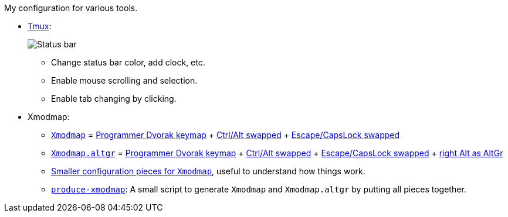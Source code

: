 My configuration for various tools.

* link:tmux/tmux.conf[Tmux]:
+
image::Misc/Images/2015-05-01_11:11:40_Selection.jpg[Status bar]
** Change status bar color, add clock, etc.
** Enable mouse scrolling and selection.
** Enable tab changing by clicking.

* Xmodmap:
** link:xmodmap/Xmodmap[`Xmodmap`] =
   link:http://www.kaufmann.no/roland/dvorak/[Programmer Dvorak keymap] {plus}
   link:xmodmap/Pieces/Xmodmap-swap-Control-Alt[Ctrl/Alt swapped] {plus}
   link:xmodmap/Pieces/Xmodmap-swap-CapsLock-Escape[Escape/CapsLock swapped]
** link:xmodmap/Xmodmap[`Xmodmap.altgr`] =
   link:http://www.kaufmann.no/roland/dvorak/[Programmer Dvorak keymap] {plus}
   link:xmodmap/Pieces/Xmodmap-swap-Control-Alt[Ctrl/Alt swapped] {plus}
   link:xmodmap/Pieces/Xmodmap-swap-CapsLock-Escape[Escape/CapsLock swapped]
   {plus} link:xmodmap/Pieces/Xmodmap-add-right-AltGr[right Alt as AltGr]
** link:xmodmap/Pieces[Smaller configuration pieces for `Xmodmap`], useful to
   understand how things work.
** link:xmodmap/produce-xmodmap[`produce-xmodmap`]: A small script to generate
   `Xmodmap` and `Xmodmap.altgr` by putting all pieces together.
